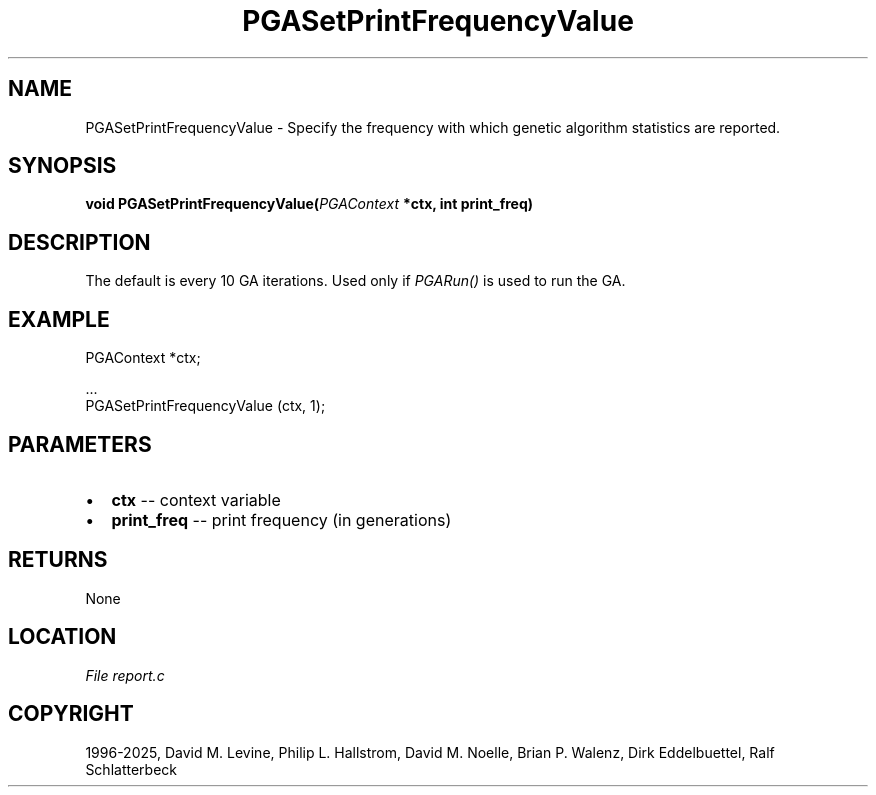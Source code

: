 .\" Man page generated from reStructuredText.
.
.
.nr rst2man-indent-level 0
.
.de1 rstReportMargin
\\$1 \\n[an-margin]
level \\n[rst2man-indent-level]
level margin: \\n[rst2man-indent\\n[rst2man-indent-level]]
-
\\n[rst2man-indent0]
\\n[rst2man-indent1]
\\n[rst2man-indent2]
..
.de1 INDENT
.\" .rstReportMargin pre:
. RS \\$1
. nr rst2man-indent\\n[rst2man-indent-level] \\n[an-margin]
. nr rst2man-indent-level +1
.\" .rstReportMargin post:
..
.de UNINDENT
. RE
.\" indent \\n[an-margin]
.\" old: \\n[rst2man-indent\\n[rst2man-indent-level]]
.nr rst2man-indent-level -1
.\" new: \\n[rst2man-indent\\n[rst2man-indent-level]]
.in \\n[rst2man-indent\\n[rst2man-indent-level]]u
..
.TH "PGASetPrintFrequencyValue" "3" "2025-04-19" "" "PGAPack"
.SH NAME
PGASetPrintFrequencyValue \- Specify the frequency with which genetic algorithm statistics are reported. 
.SH SYNOPSIS
.B void PGASetPrintFrequencyValue(\fI\%PGAContext\fP *ctx, int print_freq) 
.sp
.SH DESCRIPTION
.sp
The default is every 10 GA iterations.
Used only if \fI\%PGARun()\fP is used to run the GA.
.SH EXAMPLE
.sp
.EX
PGAContext *ctx;

\&...
PGASetPrintFrequencyValue (ctx, 1);
.EE

 
.SH PARAMETERS
.IP \(bu 2
\fBctx\fP \-\- context variable 
.IP \(bu 2
\fBprint_freq\fP \-\- print frequency (in generations) 
.SH RETURNS
None
.SH LOCATION
\fI\%File report.c\fP
.SH COPYRIGHT
1996-2025, David M. Levine, Philip L. Hallstrom, David M. Noelle, Brian P. Walenz, Dirk Eddelbuettel, Ralf Schlatterbeck
.\" Generated by docutils manpage writer.
.
